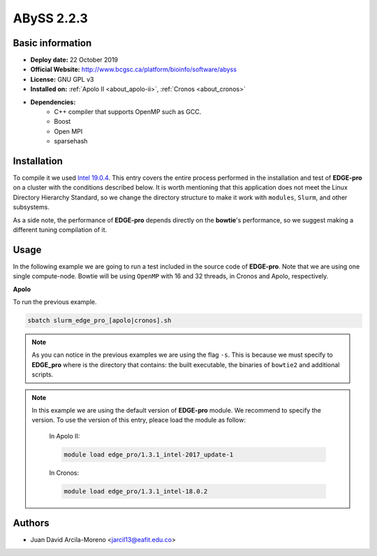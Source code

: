 .. abyss-2.2.3:

ABySS 2.2.3
===========

Basic information
-----------------

- **Deploy date:** 22 October 2019
- **Official Website:** http://www.bcgsc.ca/platform/bioinfo/software/abyss
- **License:** GNU GPL v3
- **Installed on:** :ref:`Apolo II <about_apolo-ii>`,
  :ref:`Cronos <about_cronos>`
- **Dependencies:**
    - C++ compiler that supports OpenMP such as GCC.
    - Boost
    - Open MPI
    - sparsehash

Installation
------------

To compile it we used `Intel 19.0.4 <https://software.intel.com/en-us/articles/intel-c-compiler-190-for-linux-release-notes-for-intel-parallel-studio-xe-2019>`_.
This entry covers the entire process performed in the installation and test of 
**EDGE-pro** on a cluster with the conditions described below. It is worth 
mentioning that this application does not meet the Linux Directory Hierarchy 
Standard, so we change the directory structure to make it work with ``modules``,
``Slurm``, and other subsystems.

As a side note, the performance of **EDGE-pro** depends directly on the 
**bowtie**'s performance, so we suggest making a different tuning compilation of it. 

      	
Usage
-----
In the following example we are going to run a test included in the source code
of **EDGE-pro**. Note that we are using one single compute-node. Bowtie will be 
using ``OpenMP`` with 16 and 32 threads, in Cronos and Apolo, respectively. 

**Apolo**


     
To run the previous example.

.. code-block:: bash

	sbatch slurm_edge_pro_[apolo|cronos].sh

.. note::

    As you can notice in the previous examples we are using the flag ``-s``.
    This is because we must specify to **EDGE_pro** where is the directory 
    that contains: the built executable, the binaries of ``bowtie2`` and 
    additional scripts.

.. note::

     In this example we are using the default version of **EDGE-pro**
     module. We recommend to specify the version. To use the
     version of this entry, pleace load the module as follow: 
      

      In Apolo II:

      .. code-block:: bash

	 module load edge_pro/1.3.1_intel-2017_update-1

      In Cronos:

      .. code-block:: bash

	 module load edge_pro/1.3.1_intel-18.0.2

Authors
-------

- Juan David Arcila-Moreno <jarcil13@eafit.edu.co>